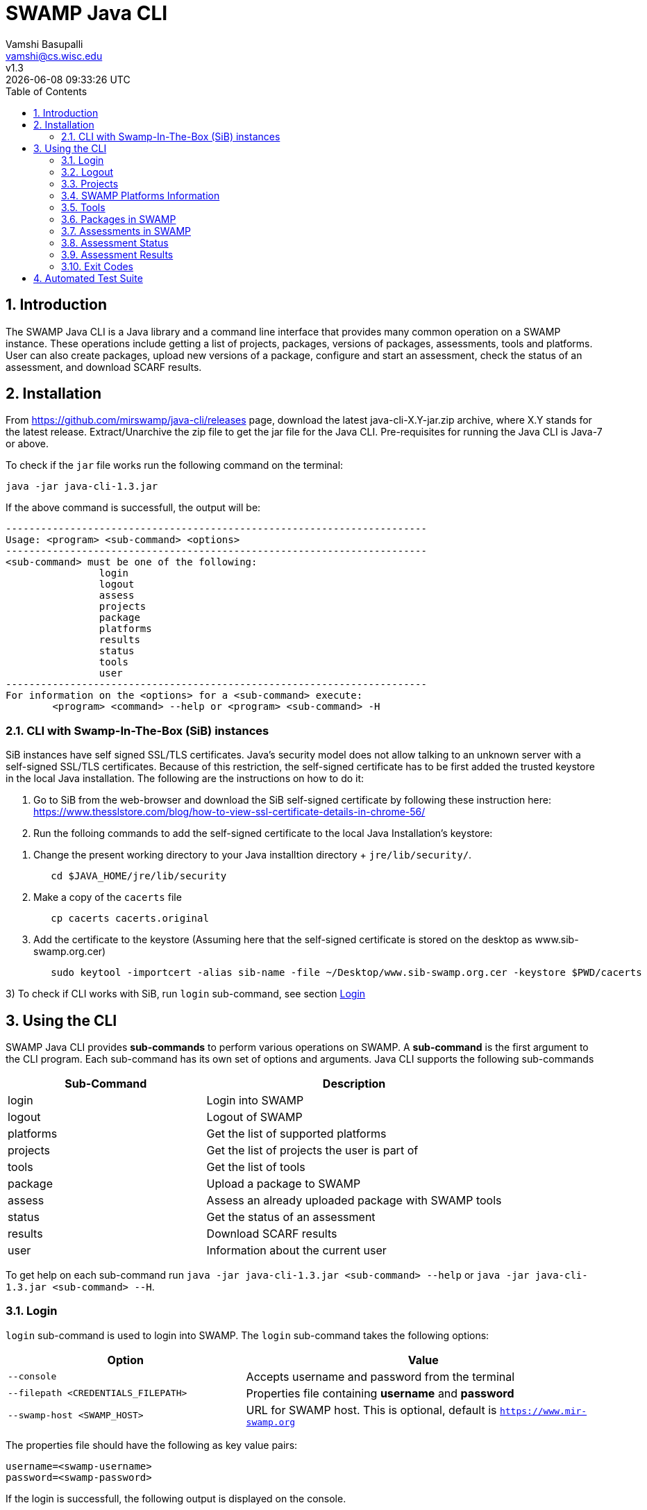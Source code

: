 = SWAMP Java CLI
:toc: left
Vamshi Basupalli <vamshi@cs.wisc.edu>; v1.3; {docdatetime}

:numbered:

== Introduction

The SWAMP Java CLI is a Java library and a command line interface that provides many common operation on a SWAMP instance.  These operations include getting a list of projects, packages, versions of packages, assessments, tools and platforms.  User can also create packages, upload new versions of a package, configure and start an assessment, check the status of an assessment, and download SCARF results.

== Installation

From https://github.com/mirswamp/java-cli/releases page, download the latest java-cli-X.Y-jar.zip archive, where X.Y stands for the latest release. Extract/Unarchive the zip file to get the jar file for the Java CLI. Pre-requisites for running the Java CLI is Java-7 or above.


To check if the `jar` file works run the following command on the terminal:
```
java -jar java-cli-1.3.jar
```

If the above command is successfull, the output will be:
```
------------------------------------------------------------------------
Usage: <program> <sub-command> <options>
------------------------------------------------------------------------
<sub-command> must be one of the following:
		login
		logout
		assess
		projects
		package
		platforms
		results
		status
		tools
		user
------------------------------------------------------------------------
For information on the <options> for a <sub-command> execute:
	<program> <command> --help or <program> <sub-command> -H
```

=== CLI with Swamp-In-The-Box (SiB) instances

SiB instances have self signed SSL/TLS certificates. Java's security model does not allow talking to an unknown server with a self-signed SSL/TLS certificates. Because of this restriction, the self-signed certificate has to be first added the trusted keystore in the local Java installation. The following are the instructions on how to do it:

1. Go to SiB from the web-browser and download the SiB self-signed certificate by following these instruction here:
https://www.thesslstore.com/blog/how-to-view-ssl-certificate-details-in-chrome-56/

2. Run the folloing commands to add the self-signed certificate to the local Java Installation's keystore:
--
a. Change the present working directory to your Java installtion directory + `jre/lib/security/`.
+
.................
   cd $JAVA_HOME/jre/lib/security
.................
+
b. Make a copy of the `cacerts` file
+
.................
   cp cacerts cacerts.original
.................
+
c. Add the certificate to the keystore (Assuming here that the self-signed certificate is stored on the desktop as www.sib-swamp.org.cer)
+
.................
   sudo keytool -importcert -alias sib-name -file ~/Desktop/www.sib-swamp.org.cer -keystore $PWD/cacerts
.................
--

3) To check if CLI works with SiB, run `login` sub-command, see section <<login>>

== Using the CLI

SWAMP Java CLI provides *sub-commands* to perform various operations on SWAMP. A *sub-command* is the first argument to the CLI program. Each sub-command has its own set of options and arguments. Java CLI supports the following sub-commands

[cols="<40%,<60%",options="header",]
|=======================================================================
|Sub-Command | Description
| login | Login into SWAMP
| logout | Logout of SWAMP
| platforms | Get the list of supported platforms
| projects |  Get the list of projects the user is part of
| tools | Get the list of tools
| package | Upload a package to SWAMP
| assess | Assess an already uploaded package with SWAMP tools
| status | Get the status of an assessment
| results | Download SCARF results
| user | Information about the current user
|=======================================================================

To get help on each sub-command run `java -jar java-cli-1.3.jar <sub-command> --help` or `java -jar java-cli-1.3.jar <sub-command> --H`.

[[login]]
=== Login

`login` sub-command is used to login into SWAMP. The `login` sub-command takes the following options:

[cols="<40%,<60%",options="header",]
|=======================================================================
|Option | Value
| `--console` | Accepts username and password from the terminal
| `--filepath <CREDENTIALS_FILEPATH>` | Properties file containing
                                        *username* and *password*
| `--swamp-host <SWAMP_HOST>` | URL for SWAMP host. This is optional, default is `https://www.mir-swamp.org`
|=======================================================================

The properties file should have the following as key value pairs:
```
username=<swamp-username>
password=<swamp-password>
```

If the login is successfull, the following output is displayed on the console.
```
Login successful
```

Once logged in, a SWAMP sesssion is valid for *48* hours. CLI stores the session cookies in the user directory `~/.SWAMP_SESSION`

==== Application Passwords
If you have signed up with SWAMP using *github* or any other third party identiy provider then you may not have SWAMP credentials. To get username and password to login with the CLI, go to https://www.mir-swamp.org/#my-account and then to *Application Passwords* tab. Create a new password by pressing *Add New Password* button. The *username* can be seen on *My Profile* tab.

=== Logout

`logout` sub-command is used to logout of SWAMP. The `logout` sub-command does not require any options.

If the logout is successfull, the following output is displayed on the console.
```
Logout successful
```


=== Projects

`projects` sub-command is used for the following:

1. Get the list of all the SWAMP projects the user is part of.
2. Given a project name, get the project UUID.

==== Get Project List

To get a list of all the projects that user of part of, use `--list` option with the `projects` sub-command.

Example:
```
java -jar java-cli-1.3.jar projects --list
```

Example for the output of the above command:
```
UUID                                  Create Date                    Name                 
b47380ea-a4ef-0a88-0a17-aab43d80fdbe  'Thu Jan 22 09:02:31 CST 2015' new-project          
03493356-ce76-22af-dccd-bbdb1ee169f4  'Mon Feb 03 16:52:49 CST 2014' UW SWAMP Java Software
0687979d-4b25-1036-3213-05ab438fdbbc  'Tue Jun 23 11:39:05 CDT 2015' UW Mobile            
afc1dea9-c375-3d30-e0c7-a885fedfa8f5  'Tue Nov 17 10:57:46 CST 2015' NICS                 
0b5ae539-d0fc-7ce3-8906-900580a47ea1  'Fri Sep 19 14:04:48 CDT 2014' MySQL Testing        
b7c3408f-bb9d-11e4-a4cd-001a4a814425  'Mon Feb 23 20:51:20 CST 2015' MyProject            
df2e7c15-4d28-4224-b25c-c2570bd91156  'Thu Jun 22 14:38:23 CDT 2017' 4plugins             

```

==== Get Project UUID

To get a list of all the projects that user of part of, use `--uuid` option with the `projects` sub-command.

`projects` sub-command with `--uuid` option requires the following additional options:

[cols="<40%,<60%",options="header",]
|=======================================================================
|Option | Value
| `--name <PROJECT_NAME>` | Name of the project to get the UUID for
|=======================================================================

Example:
```
java -jar java-cli-1.3.jar projects --uuid --name 4plugins
```

Example for the output of the above command:
```
df2e7c15-4d28-4224-b25c-c2570bd91156
```

=== SWAMP Platforms Information

`platform` sub-command is used for the following:

1. Get a list of all the platforms supported by the SWAMP.
2. Given a platform name, get the platform UUID.

==== Get Platforms List

To get a list of all the platforms that user of part of, use `--list` option with the `platforms` sub-command.

Example:
```
java -jar java-cli-1.3.jar platforms --list
```

Example for the output of the above command:
```
UUID                                  Name                          
8f4878ec-976f-11e4-829b-001a4a81450b  android-ubuntu-12.04-64       
fa5ee864-7c3a-11e6-88bc-001a4a81450b  centos-6-32                   
1c5cbe39-7c3b-11e6-88bc-001a4a81450b  centos-6-64                   
eaa6cf77-7c3b-11e6-88bc-001a4a81450b  debian-7-64                   
0cda9b68-7c3c-11e6-88bc-001a4a81450b  debian-8-64                   
a9cfe21f-209d-11e3-9a3e-001a4a81450b  fedora-18-64                  
aebc38c3-209d-11e3-9a3e-001a4a81450b  fedora-19-64                  
89b4f7fd-7c3d-11e6-88bc-001a4a81450b  fedora-20-64                  
8efe5502-7c3d-11e6-88bc-001a4a81450b  fedora-21-64                  
9e559543-7c3d-11e6-88bc-001a4a81450b  fedora-22-64                  
a41798c7-7c3d-11e6-88bc-001a4a81450b  fedora-23-64                  
b0425ce1-7c3d-11e6-88bc-001a4a81450b  fedora-24-64                  
a72c3ab6-7c3f-11e6-88bc-001a4a81450b  scientific-6-32               
eacab258-7c3f-11e6-88bc-001a4a81450b  scientific-6-64               
f496f2ae-7c40-11e6-88bc-001a4a81450b  ubuntu-10.04-64               
18f66e9a-20aa-11e3-9a3e-001a4a81450b  ubuntu-12.04-64               
fd924363-7c40-11e6-88bc-001a4a81450b  ubuntu-14.04-64               
03b18efe-7c41-11e6-88bc-001a4a81450b  ubuntu-16.04-64               
```

==== Get Platform UUID

To get UUID of a platform, use `--uuid` option with the `platforms` sub-command.

`platforms` sub-command with `--uuid` option requires the following additional options:

[cols="<40%,<60%",options="header",]
|=======================================================================
|Option | Value
| `--name <PLATFORM_NAME>` | Name of the platform to get the UUID for
|=======================================================================

Example:
```
java -jar java-cli-1.3.jar platforms --uuid --name ubuntu-16.04-64
```

Example for the output of the above command:
```
03b18efe-7c41-11e6-88bc-001a4a81450b
```

=== Tools

`tools` sub-command is used for the following:

1. Get a list of all the tools supported by the SWAMP
2. Given a tool name, get the platform UUID

==== Get Tool List
To get a list of all the `tools` that SWAMP supports, use `--list` option with the `tools` sub-command. This command displays list of tools along with the tool uuid, supported package types and support platforms.

`tools` sub-command with `--list` option accepts an additional option:
[cols="<40%,<60%",options="header",]
|=======================================================================
|Option | Value

| `--project-uuid <PROJECT_UUID>` | Project UUID for extra project specific tools, this option is used along with the `--list` option. This is optional
|=======================================================================

Example:
```
java -jar java-cli-1.3.jar tools --list
```

Example for the output of the above command:
```
UUID                                  Name                  Supported Package Types                  Supported Platforms
39001e1f-b741-11e6-bf70-001a4a81450b  JSHint                ["Web Scripting"]                        [scientific-6-32, ubuntu-14.04-64, ubuntu-16.04-64, android-ubuntu-12.04-64, debian-7-64, fedora-24-64, ubuntu-12.04-64, ubuntu-10.04-64, fedora-21-64, fedora-22-64, centos-6-32, fedora-18-64, fedora-19-64, centos-6-64, fedora-20-64, debian-8-64, fedora-23-64, scientific-6-64]
e7a00759-82a4-11e7-9baa-001a4a81450b  Synopsys Static Analysis (Coverity) ["C/C++"]                                [scientific-6-32, ubuntu-14.04-64, ubuntu-16.04-64, android-ubuntu-12.04-64, debian-7-64, fedora-24-64, ubuntu-12.04-64, ubuntu-10.04-64, fedora-21-64, fedora-22-64, centos-6-32, fedora-18-64, fedora-19-64, centos-6-64, fedora-20-64, debian-8-64, fedora-23-64, scientific-6-64]
44ec433d-b741-11e6-bf70-001a4a81450b  HTML Tidy             ["Web Scripting"]                        [scientific-6-32, ubuntu-14.04-64, ubuntu-16.04-64, android-ubuntu-12.04-64, debian-7-64, fedora-24-64, ubuntu-12.04-64, ubuntu-10.04-64, fedora-21-64, fedora-22-64, centos-6-32, fedora-18-64, fedora-19-64, centos-6-64, fedora-20-64, debian-8-64, fedora-23-64, scientific-6-64]
4bb2644d-6440-11e4-a282-001a4a81450b  Parasoft C/C++test    ["C/C++"]                                [scientific-6-32, ubuntu-14.04-64, ubuntu-16.04-64, debian-7-64, fedora-24-64, ubuntu-12.04-64, ubuntu-10.04-64, fedora-21-64, fedora-22-64, centos-6-32, fedora-18-64, fedora-19-64, centos-6-64, fedora-20-64, debian-8-64, fedora-23-64, scientific-6-64]
```

==== Get Tool UUID

To get a tool's UUID, use `--uuid` option with the `tools` sub-command.
`tools` sub-command with `--uuid` option requires the following additional option:

[cols="<40%,<60%",options="header",]
|=======================================================================
|Option | Value
| `--name <TOOL_NAME>` | Name of the tool to get the UUID for
|=======================================================================

Example:
```
java -jar java-cli-1.3.jar tools --uuid --name PMD
```

Example for the output of the above command:
```
163f2b01-156e-11e3-a239-001a4a81450b
```

=== Packages in SWAMP

`package` sub-command is used for the following:

1. Upload a package to SWAMP
2. List supported package types
3. List all the packages in a project
4. Delete packages from a project

==== Upload a package to SWAMP

To *upload* a package, use `--upload` option with the `package` sub-command.
The following additional options are required to upload a package:

[cols="<40%,<60%",options="header",]
|=======================================================================
|Option | Value
| `--pkg-archive <PACKAGE_ARCHIVE_FILEPATH>` | Path to the archive of the package.
| `--pkg-conf <PACKAGE_CONF_FILEPATH>` | Path to https://github.com/mirswamp/java-cli/blob/master/package.conf.adoc[package.conf] file for the package.
| `--new` | Flag/Option to specify if this should be a new package instead of a package version. If a package with the same name already exist, CLI adds this package as a package version. `--new` flag overrides it and stores it as a new package. This is optional.
| `--os-deps '<platform=dependency1 dependency2 ...>'` | OS package dependencies specified as `key=value` format. Use this option multiple times to specify dependency for multiple SWAMP platforms. This is optional.
| `--project-uuid <PROJECT_UUID>` | UUID of the project that this package is associated with
|=======================================================================

Example:
```
java -jar java-cli-1.3.jar package --upload --pkg-archive /Users/vamshi/swamp/api-dev/java-cli/scripts/resources/test_packages/railsgoat-9052b4fcf0/railsgoat-9052b4fcf0.zip -pkg-conf /Users/vamshi/swamp/api-dev/java-cli/scripts/resources/test_packages/railsgoat-9052b4fcf0/package.conf --os-deps 'ubuntu-16.04-64=libsqlite3-dev libmysqlclient-dev' --os-deps 'debian-7-64=libsqlite3-dev libmysqlclient-dev' --project-uuid df2e7c15-4d28-4224-b25c-c2570bd91156 --new
```

If the above command is successfull, the output will be:
```
Package Version UUID: d5821bf0-5719-4e33-a49c-f31a912eaa15
```
==== Show Supported Package Types

To display the *types of software packages* supported by SWAMP, `--pkg-types` option is used with the `package` sub-command.

Example:
```
java -jar java-cli-1.3.jar package -pkg-types
```

Output from the above command:
```
Android .apk
Android Java Source Code
C/C++
Java 7 Bytecode
Java 7 Source Code
Java 8 Bytecode
Java 8 Source Code
Python2
Python3
Ruby
Ruby Padrino
Ruby Sinatra
Ruby on Rails
Web Scripting
```

==== Show User Packages

To *list* packages uploaded by a user, `--list` option is used with the `package` sub-command.

The package sub-command with the `--list` option accepts the following additional options:
[cols="<40%,<60%",options="header",]
|=======================================================================
|Option | Value
| `--project-uuid <PROJECT_UUID>` | show packages that are part of this project only. If this option is not provides, all packages from all the project will be listed. This is optional
|=======================================================================

==== Delete User Packages

To *delete* a set of packages that are part of a particular project, `--delete` option is used with the `package` sub-command.

`package` sub-command with `--delete` sub-command requires the following additional options:
[cols="<40%,<60%",options="header",]
|=======================================================================
|Option | Value
| `--pkg-uuid <PKG_UUID1> <PKG_UUID2> ...` | UUIDs of packages that must be deleted
| `--project-uuid <PROJECT_UUID>` | Project UUID for the packages
|=======================================================================

 
=== Assessments in SWAMP

`assess` sub-command is used for the following:

* Perform assessments in SWAMP
* List assessments


==== Perform assessments in SWAMP

To *perform* an assessment, `--run` option is used with `assess` sub-command. 

`assess` sub-command with the `--run` option requires the following additional options:

[cols="<40%,<60%",options="header",]
|=======================================================================
|Option | Value
| `--pkg-uuid <PKG_VERSION_UUID>` | UUID of the version of a package that must be assessed
| `--project-uuid <PROJECT_UUID>` | Project that the package is part of
| `--platform-uuid <PLATFORM_UUID1 PLATFORM_UUID2> ...` | UUIDs of the platfoms that assessments must be performed on. This is optional and is only valid for `C/C++` assessments.
| `--tool-uuid <TOOL_UUID1> <TOOL_UUID2> ...` | UUIDs of the tools that must be used for assessments
|=======================================================================

Example:
```
java -jar java-cli-1.3.jar assess --run --pkg-uuid 74029aa1-f6e4-41cc-b1a0-df2116be2cbe --project-uuid df2e7c15-4d28-4224-b25c-c2570bd91156 --tool-uuid 56872C2E-1D78-4DB0-B976-83ACF5424C52 163f2b01-156e-11e3-a239-001a4a81450b
```

Example output of the above command:
```
Assessment UUIDs: [1f353b01-6b81-4a7c-84f8-02e2131a7373, 96e6e4e0-efce-4216-bff9-b20b30ca2e83]
```

==== List Assessments

To *list* packages uploaded by a user, `--list` option along with `--name <project_name>` must be used with the `assess` sub-command.



=== Assessment Status

To get the status of an assessment run, `status` sub-command is used with the following options:

[cols="<40%,<60%",options="header",]
|=======================================================================
|Option | Value
| `--project-uuid <PROJECT_UUID>` | Project UUID that the assessment was part of
| `--assess-uuid <ASSESS_UUID>` | Assessment UUID
|=======================================================================

The output of the above sub-command will display (SUCCESS|FAILURE|INPROGRESS). Incase of SUCCESS, the number of weaknesses and *results-uuid* will also be displayed on the console. 


Example:

```
java -jar java-cli-1.3.jar status --assess-uuid 96e6e4e0-efce-4216-bff9-b20b30ca2e83 --project-uuid df2e7c15-4d28-4224-b25c-c2570bd91156
```

Example output of the above command:
```
SUCCESS, 33, f4856ee8-b402-11e7-92c3-001a4a814413
```

=== Assessment Results

To get SCARF results of an assessment run, `results` sub-command is used with the following options:

[cols="<40%,<60%",options="header",]
|=======================================================================
|Option | Value
| `--project-uuid <PROJECT_UUID>` | Project UUID that the assessment was part of
| `--results-uuid <RESULTS_UUID>` | Results UUID obtained from `status` sub-command
| `--file-path <SCARF_FILEPATH>`  | Filepath to write SCARF Results into
|=======================================================================

SCARF results from the assessment will be stored into SCARF_FILEPATH.


Example:
```
java -jar java-cli-1.3.jar results --results-uuid f4856ee8-b402-11e7-92c3-001a4a814413 --project-uuid df2e7c15-4d28-4224-b25c-c2570bd91156 --file-path $PWD/scarf-results.xml
```
=== Exit Codes
In case of errrors or exceptions the Java CLI program returns the following exit codes:

[cols="<40%,<60%",options="header",]
|=======================================================================
|Exit Code | Description
| 0 | Everything is fine or No errors
| 1 | Incorrect command line options
| 2 | Command line parser error
| 3 | Invalid UUID of a Tool, Project, Package, Assessment
| 4 | Incompatible tuple, example: Using Java tool on a C/C++ package
| 5 | User session expired
| 6 | User session restore error
| 7 | User session save error
| 8 | No default platform
| 20+ | HTTP exception
|=======================================================================

== Automated Test Suite

To run the automated test suite, do the following:

* Change to `java-cli` directory
* From `https://github.com/mirswamp/java-cli/releases`, download `test_packages.zip` file and unzip it in `scripts/resources` directory.
* Download *Jython-2.7.0* stand-alone jar file from http://www.jython.org/downloads.html and create a JYTHON_JAR environment variable that points to the Jar file.
* Create a `userinfo.properties` in `scripts/resources` directory. The file should have the following as key value pairs
```
username=<swamp-username>
password=<swamp-password>
project=<swamp-user-project-uuid>
hostname=<swamp-hostname> # Optional, default is mir-swamp.org
```
* run `.scripts/test.sh` script.


